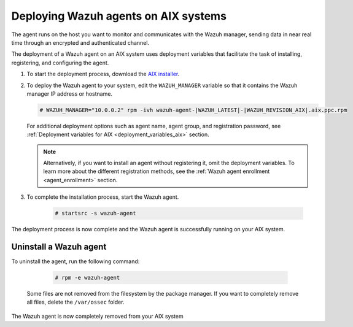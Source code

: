 .. Copyright (C) 2022 Wazuh, Inc.

.. meta::
  :description: Learn how to deploy the Wazuh agent on AIX using deployment variables that facilitate the task of installing, registering, and configuring the agent. 

.. _wazuh_agent_package_aix:

Deploying Wazuh agents on AIX systems
=====================================

The agent runs on the host you want to monitor and communicates with the Wazuh manager, sending data in near real time through an encrypted and authenticated channel. 

The deployment of a Wazuh agent on an AIX system uses deployment variables that facilitate the task of installing, registering, and configuring the agent. 

#. To start the deployment process, download the `AIX installer <https://packages.wazuh.com/|CURRENT_MAJOR|/aix/wazuh-agent-|WAZUH_LATEST|-|WAZUH_REVISION_AIX|.aix.ppc.rpm>`_. 

#. To deploy the Wazuh agent to your system, edit the ``WAZUH_MANAGER`` variable so that it contains the Wazuh manager IP address or hostname.

   .. code-block:: console
   
      # WAZUH_MANAGER="10.0.0.2" rpm -ivh wazuh-agent-|WAZUH_LATEST|-|WAZUH_REVISION_AIX|.aix.ppc.rpm

   For additional deployment options such as agent name, agent group, and registration password, see :ref:`Deployment variables for AIX <deployment_variables_aix>` section.   
   
   .. note:: Alternatively, if you want to install an agent without registering it, omit the deployment variables.  To learn more about the different registration methods, see the :ref:`Wazuh agent enrollment <agent_enrollment>` section.

#. To complete the installation process, start the Wazuh agent.

    .. code-block:: console

      # startsrc -s wazuh-agent

      
The deployment process is now complete and the Wazuh agent is successfully running on your AIX system.
      

Uninstall a Wazuh agent
-----------------------

To uninstall the agent, run the following command:

    .. code-block:: console

      # rpm -e wazuh-agent

   Some files are not removed from the filesystem by the package manager. If you want to completely remove all files, delete the ``/var/ossec`` folder. 

The Wazuh agent is now completely removed from your AIX system

